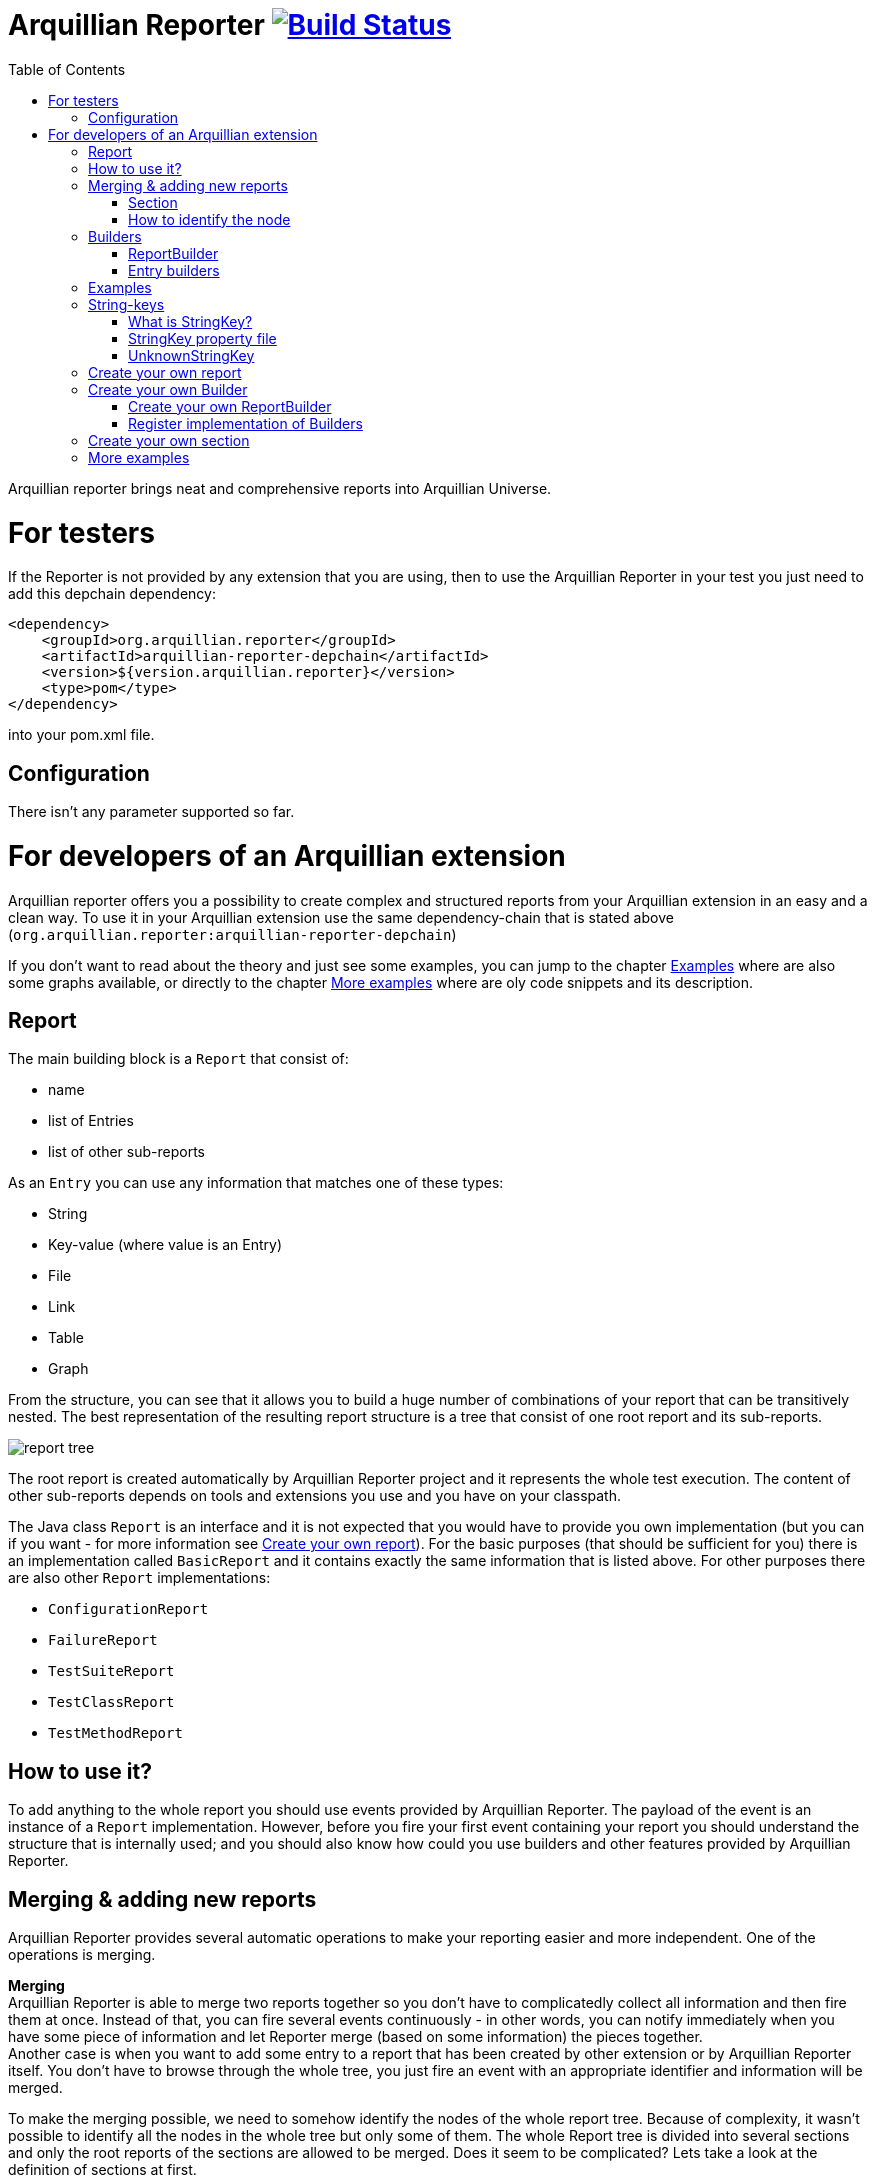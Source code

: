 = Arquillian Reporter image:https://travis-ci.org/arquillian/arquillian-reporter.svg["Build Status", link="https://travis-ci.org/arquillian/arquillian-reporter"]
:toc:

Arquillian reporter brings neat and comprehensive reports into Arquillian Universe.

= For testers

If the Reporter is not provided by any extension that you are using, then to use the Arquillian Reporter in your test you just need to add this depchain dependency:

[source,xml]
----
<dependency>
    <groupId>org.arquillian.reporter</groupId>
    <artifactId>arquillian-reporter-depchain</artifactId>
    <version>${version.arquillian.reporter}</version>
    <type>pom</type>
</dependency>
----


into your pom.xml file.

== Configuration

There isn't any parameter supported so far.

= For developers of an Arquillian extension

Arquillian reporter offers you a possibility to create complex and structured reports from your Arquillian extension in an easy and a clean way.
To use it in your Arquillian extension use the same dependency-chain that is stated above (`org.arquillian.reporter:arquillian-reporter-depchain`)

If you don't want to read about the theory and just see some examples, you can jump to the chapter <<Examples>> where are also some graphs available, or directly to the chapter <<More examples>> where are oly code snippets and its description.

== Report

The main building block is a `Report` that consist of:

* name
* list of Entries
* list of other sub-reports

As an `Entry` you can use any information that matches one of these types:

* String
* Key-value (where value is an Entry)
* File
* Link
* Table
* Graph

From the structure, you can see that it allows you to build a huge number of combinations of your report that can be transitively nested.
The best representation of the resulting report structure is a tree that consist of one root report and its sub-reports.

image::docs/images/report-tree.jpg[report tree]

The root report is created automatically by Arquillian Reporter project and it represents the whole test execution. The content of other sub-reports depends on tools and extensions you use and you have on your classpath.

The Java class `Report` is an interface and it is not expected that you would have to provide you own implementation (but you can if you want - for more information see <<Create your own report>>). For the basic purposes (that should be sufficient for you) there is an implementation called `BasicReport` and it contains exactly the same information that is listed above. For other purposes there are also other `Report` implementations:

* `ConfigurationReport`
* `FailureReport`
* `TestSuiteReport`
* `TestClassReport`
* `TestMethodReport`


== How to use it?

To add anything to the whole report you should use events provided by Arquillian Reporter. The payload of the event is an instance of a `Report` implementation. However, before you fire your first event containing your report you should understand the structure that is internally used; and you should also know how could you use builders and other features provided by Arquillian Reporter.

== Merging & adding new reports

Arquillian Reporter provides several automatic operations to make your reporting easier and more independent. One of the operations is merging.

*Merging* +
Arquillian Reporter is able to merge two reports together so you don't have to complicatedly collect all information and then fire them at once. Instead of that, you can fire several events continuously - in other words, you can notify immediately when you have some piece of information and let Reporter merge (based on some information) the pieces together. +
Another case is when you want to add some entry to a report that has been created by other extension or by Arquillian Reporter itself. You don't have to browse through the whole tree, you just fire an event with an appropriate identifier and information will be merged.

To make the merging possible, we need to somehow identify the nodes of the whole report tree. Because of complexity, it wasn't possible to identify all the nodes in the whole tree but only some of them. The whole Report tree is divided into several sections and only the root reports of the sections are allowed to be merged. Does it seem to be complicated? Lets take a look at the definition of sections at first.

=== Section

The whole report tree is divided into several sections. There is one root section - called `ExecutionSection`. It consists of the whole tree divided into several subsections.
Every section is represented by an event class that is an implementation of the abstract class `SectionEvent`. You can create your own section (for more information see <<Create your own section>>) or you can reuse some of those that are already implemented and used.

Sections (events) that are already implemented by Arquillian Reporter:

* `TestSuiteSection`
* `TestSuiteConfigurationSection`
* `TestClassSection`
* `TestClassConfigurationSection`
* `TestMethodSection`
* `TestMethodConfigurationSection`
* `TestMethodFailureSection`

Sections implemented by Arquillian-core Reporter:

* `TestSuiteConfigurationContainerSection`
* `TestClassConfigurationDeploymentSection`

If we incorporated some of them into the report tree, it would look like this:

image::docs/images/reporter-sections.jpg[reports&sections]

Only the red nodes (reports) are possible to merge as they are the root nodes of each section. As you can see, there can be multiple root nodes in one section so we need to identify them. For this purpose, every section event that is fired with some report payload should contain a string as an identifier. This identifier should be unique in the whole subsection.

Internally, Arquillian Reporter then needs to keep an additional tree. It is a tree that consists of `SectionEventImplementation.class + identifier` nodes. Let's call it "section tree". If we rewrote the previous tree into the section tree that is internally kept then it could look like this:

image::docs/images/sections.jpg[reports&sections]

There you can see that every node in the section tree is defined by a combination of the `SectionEventImplementation.class + identifier`. These nodes then keep references to corresponding report instances in the report tree:

image::docs/images/references.jpg[reports&sections]

If you want to add some additional information to a configuration report related to browsers, then you just fire an event `TestClassConfigurationSection` with an identifier `browser-config` and the attached `Report` instance. Arquillian Reporter then will find the existing report and add entries and sub-reports contained in the new report to the existing one.

=== How to identify the node

In the previous section, we have described basics about sections and merging. You can certainly imagine that it can be sometimes quite difficult to match the correct report that should be merged.
Imagine this situation:

image::docs/images/multiple-deployments.jpg[multiple deployments tree]

There are several deployments with the same name (identifier) but used in different test classes. So, how I can merge the report related to the `ear` deployment which was used in the `EapTestCase` class? Every section event contains also an additional information that helps us to identify a parent section the section belongs to. In other words, there in the `TestClassConfigurationDeploymentSection` class you can define the test class (and corresponding test suite identifier) the deployment was defined in. Arquillian Reporter then using method `getParentSectionThisSectionBelongsTo()` retrospectively creates an expected path in the section tree:

image::docs/images/expected-path.jpg[expected path]

And then it tries to find the best candidate in the whole section tree. If there is already a section with the corresponding identifier in the section tree, then the reports are merged. If there isn't any, then it adds a new one and the report contained in the event attaches into report tree.

==== Missing identifier of parental sections

In case that the section event doesn't contain all necessary information to match the specific nodes in the section tree (eg. missing identifier of the test class or the test suite), then Arquillian Reporter takes the latest added node belonging to corresponding section. +
Let's take the previous example. In case we didn't specify the test class the deployment was defined in, then the expected path would look like this:

image::docs/images/expected-path-latest.jpg[expected path]

Since there wouldn't be any identifier for TestClassSection set, then the latest report would be taken => `WildFlyTestCase`

==== Automatic creation of missing section nodes

It may happen that you want to add a subsection of some section that doesn't exist. In other words, in the section event that you fire you use an identifier that doesn't match any existing section node. Arquillian Reporter then creates missing section node with the identifier and also corresponding report node in the report tree. The report's name is equal to the missing section identifier. The report that has been attached in the section event is then added in this automatically created report as its sub-report. +
This will guarantee that none of the reported information will be lost. Take a look at the chapter <<Examples>> to see the real example of this functionality.

== Builders

To make your reporting easier there are available several builders providing a fluent API that helps you to create reports, entries and add reports into appropriate sections. +
The main starting point is the class `Reporter`.

=== ReportBuilder
using this builder you can build a report. To do so, use the method:
[source,java]
----
Reporter.createReport()
----
There are three methods with this name but with a different parameter. If you use one of these methods:
[source,java]
----
Reporter.createReport(String name)
Reporter.createReport(StringKey name)
----
then `BasicReportBuilder` is used and thus an instance of `BasicReport` is created (more about `StringKey` in this chapter: <<String-keys>>). There are several more specific report-builders implemented, but all of them has the same basic set of API methods. +
To use one specific builder to create one specific report, choose the method `createReport(Report report)` where as a parameter use an existing instance of your desired report. For example, if you write:
[source,java]
----
Reporter.createReport(new TestClassReport("my report"));
----
then `TestClassReportBuilder` is used as the default builder for `TestClassReport`.

Useful report builders that are implemented by Arquillian Reporter:

* `BasicReportBuilder`
* `TestSuiteReportBuilder`
* `TestClassReportBuilder`
* `TestMethodReportBuilder`
* `ConfigurationReportBuilderImpl`
* `FailureReportBuilderImpl`

==== ReportBuilder API
Report builders provide you a fluent API that helps you to create a complex report. All methods return the same instance of the builder so you can use a fluent and compact code to be more readable. To get the final instance of the built report, call the method `build()`:
[source,java]
----
Reporter.createReport(...).....build();
----

Some other method examples (that are same for all report builders):

* To add a key-value pair entry into the set of entries:
+
[source,java]
----
Reporter.createReport(...).addKeyValueEntry(String key, String value)
----

* To add any entry
+
[source,java]
----
Reporter.createReport(...).addEntry(Entry entry)
----

* To add a sub-report
+
[source,java]
----
Reporter.createReport(...).addReport(Report report)
----
+
or instead of passing an instance of a report you can pass an instance of `ReportBuilder` without any need to build it:
+
[source,java]
----
Reporter.createReport(...)
        .addReport(Reporter.createReport(..)....)
        .build();
----

==== Add into section

Now, when you have an instance of a built report you would like to add it into the whole report tree. To do so, you should create an instance of an event that represents a section the report should belong to, set the report as a payload and then fire it. The standard code would look like:
[source,java]
----
ConfigurationReport report = Reporter
            .createReport(new ConfigurationReport("my report"))
            .build();
injectedSectionEvent.fire(new TestClassConfigurationSection(report, "configId"));
----
instead of this, you can use method `inSection` provided by `ReportBuilder` API and keep everything compact:
[source,java]
----
Reporter
    .createReport(new ConfigurationReport("my report"))
    .inSection(new TestClassConfigurationSection("configId"))
    .fire(injectedSectionEvent);
----
Reporter uses the corresponding instance of report, builds it, sets it into the provided section event and fires the event.

==== Type of the payload

As you might have already noticed, every section event has some type of `Report` defined as its default payload type. For example `TestMethodSection` has `TestMethodReport` and `TestMethodConfigurationSection` has `ConfigurationReport` etc... These types are also defined in the constructors of the section event classes. However, using the ReportBuilder API you can make the section carrying any other `Report` type. You can do for example this:
[source,java]
----
Reporter
    .createReport("my report")
    .inSection(new TestClassSection(TestClass.class))
    .fire(injectedSectionEvent);
----
This creates an instance of `BasicReport` and sets it into the `TestClassSection` event. Since the default `Report` type of the section-event is `TestClassReport` then Arquillian Reporter finds the report related to `TestClass.class` and instead of merging it it adds the attached report into the list of sub-reports. Similar example:
[source,java]
----
Reporter
    .createReport(new ConfigurationReport("my config report"))
    .inSection(new TestClassSection(TestClass.class))
    .fire(injectedSectionEvent);
----
In this use case, an instance of `ConfigurationReport` is used. Because it is a configuration report, then it is added into the list of configuration sub-reports in the `TestClassReport`.

=== Entry builders

==== TableBuilder

Table builder provides you a fluent API that helps you to create a complex table. To use the builder call one of the two methods:
[source,java]
----
Reporter.createTable(String name)
Reporter.createTable(StringKey name)
----
and to get an instance of the table entry use the method `build()`

== Examples

So, we went through the basics of the Arquillian Reporter functions. Now, it's time to provide some example how to add your reports to the whole report tree.

Let say that we have this initial structure of the report:

image::docs/images/first-in-steps.jpg[original structe tree]

Now, we would like to add an information that both the test class and the test method are marked to be run as a client (to add key-value entry runAsClient = true)

First of all, we will add it into the test class report. Because we need to merge the reports we have to use `TestClassReport` (we can omit the name), then we can add key-value pair and fire it using a corresponding section event.
[source,java]
----
Reporter
    .createReport(new TestClassReport())
    .addKeyValueEntry("runAsClient", true)
    .inSection(new TestClassSection(WildFlyTestClass.class))
    .fire(injectedSectionEvent);
----
and analogically for test method
[source,java]
----
Reporter
    .createReport(new TestMethodReport())
    .addKeyValueEntry("runAsClient", true)
    .inSection(new TestMethodSection())
    .fire(injectedSectionEvent);
----
then the resulting tree structures would be same - only the information would change:

image::docs/images/steps-with-run-as-client.jpg[added runAsClient=false]

The next step is to add information about a container. There is already a section created for container related information - `TestSuiteConfigurationContainerSection` - and the default payload is `BasicReport`
[source,java]
----
Reporter
    .createReport("WildFly")
    .addKeyValueEntry("jbossHome", "/path/to/wildfly")
    .addKeyValueEntry("managed", "false")
    .inSection(new TestSuiteConfigurationContainerSection("WildFly"))
    .fire(injectedSectionEvent);
----
Using the API we've just created an instance of BasicReport with the name "WildFly" and added some key-value entries. Then we set the report as a payload of `TestSuiteConfigurationContainerSection` event and fired the event.
`TestSuiteConfigurationContainerSection` is a subsection of `TestSuiteConfigurationSection`, but there isn't any corresponding section-event-node present in the graph. In this case, the functionality described in the chapter <<Automatic creation of missing section nodes>> is used. Since `TestSuiteConfigurationContainerSection` identifies its parent in this way:
[source,java]
----
new TestSuiteConfigurationSection(testSuiteId, "containers");
----
then a new section node `TestSuiteConfigurationSection` with the identifier `"containers"` is created. The resulting trees then would like:

image::docs/images/steps-with-container.jpg[added container]

The last step is to add a new information to the `TestMethodSection` about Drone. We want to add that in this method a method-scoped instance of a drone was used and that the browser was Firefox.
[[bookmark-drone-report]]
[source,java]
----
Reporter
    .createReport("Drone report")
    .addKeyValueEntry("scope", "method")
    .addKeyValueEntry("browser", "Firefox")
    .inSection(new TestMethodSection(clientTest))
    .fire(injectedSectionEvent);
----
We just want to add a basic report to the list of sub-reports - that's why we don't need to specify any concrete report type. Then we use the `TestMethodSection` event with the defined test method. When we fired, the section tree wouldn't change. But in the report tree, there would occur a new report node:

image::docs/images/steps-drone-report.jpg[added drone]

Analogically, we could continue with merging and adding new reports.

== String-keys

In all report examples, that you can see in the text above, there are used only a `String` values for defining report names and key-values. However, using a `String` is not an ideal way of using it (we used it only because of simplicity). The preferred way is using `StringKey`.

=== What is StringKey?

`StringKey` is an abstraction of most of the string values used in the whole report. It is a way that we chose for bringing additional semantic into the report. You can imagine that it could be sometimes quite difficult to figure out what some name of a report or a key-value pair stands for. Using `StringKey` we are able to add an additional description, an icon or an additional localization to the report.

`StringKey` is an interface with one default abstract implementation `AbstractStringKey` that implements all necessary methods. It is expected that every integration of Arquillian Reporter should provide its own `StringKey` implementation that (ideally) extends the `AbstractStringKey`. +
 Example: let say that we have an implementation `MyExtensionStringKey`. This class has to be registered as a service implementation of the `StringKey` interface using an Arquillian SPI:
[source,java]
----
public class MyExtension implements LoadableExtension {

    public void register(ExtensionBuilder builder) {
        builder.service(StringKey.class, MyExtensionStringKey.class);
        ...
----
`MyExtensionStringKey` class should then contain public static and final constants of the same class itself. These constants should be then used in reports. For example, let say that we have these constants defined in our `MyExtensionStringKey` class:
[source,java]
----
public class MyExtensionStringKey extends AbstractStringKey {

    public static final StringKey DRONE_REPORT = new MyExtensionStringKey();
    public static final StringKey DRONE_SCOPE_IN_GENERAL = new MyExtensionStringKey();
    public static final StringKey DRONE_BROWSER = new MyExtensionStringKey();
}
----
If we used our string-keys, then <<bookmark-drone-report,this code snippet>> would look like this:
[source,java]
----
Reporter
    .createReport(DRONE_REPORT)
    .addKeyValueEntry(DRONE_SCOPE_IN_GENERAL, "method")
    .addKeyValueEntry(DRONE_BROWSER, "Firefox")
    .inSection(new TestMethodSection(clientTest))
    .fire(injectedSectionEvent);
----

=== StringKey property file

Now, how to add the string value, description and other values? For this purpose, there is one property file used. The file:

* should be located in `src/main/resources` directory
* should have a name that is same as the fully qualified name of the `StringKey` implementation (with the suffix `.properties`). So, in our case: `org.arquillian.my.extension.reporter.MyExtensionStringKey.properties`
* should contain properties for all constants defined in the `StringKey` implementation with additional suffixes (all of them are optional):
    ** `.value` for the actual value of the `StringKey` itself
    ** `.description` for additional information about the the value/report
    ** `.icon` the path to an icon that should be used in the resulting report

In our case, the file would be:

.org.arquillian.my.extension.reporter.MyExtensionStringKey.properties
----
DRONE_REPORT.value=Drone report
DRONE_REPORT.description=Report containing information about Drone instance used in the test
DRONE_REPORT.icon=./path/to/drone.icon

DRONE_REPORT.value=Scope
DRONE_SCOPE_IN_GENERAL.description=Scope of the drone instance
...
----
Arquillian Reporter finds these files, parses it, gets the values and assign them into the constants. The values are then available in the resulting report.

=== UnknownStringKey

Although `StringKey` is a preferred way of setting names and keys, it is still possible to use a pure `String` value. In this case, the String is automatically wrapped into an instance of `UnknownStringKey` class.

== Create your own report

If you feel to be limited by the provided set of `Report` implementations, then you can create your own. As a report is considered any class that implements `Report` interface. There is provided an abstract implementation that implements the basic functionality - `AbstractReport` - so it is advised to extend this class.

Every `Report` implementation class has two parameters:

1. the `Report` implementation type itself
2. a report builder that should be used in case of Reporter fluent API. If you don't want to create your own builder, then you can specify `ReportBuilder` and the basic implementation will be used.

Let say that we want to create `MyReport` then the class declaration would be:
[source,java]
----
public class MyReport extends AbstractReport<MyReport, ReportBuilder> {
...
}
----

== Create your own Builder

If you feel to be limited by the provided set of `Builder` implementations, then you can create your own. As a builder is considered any implementation of an interface `Builder`. If you implement this interface, then you can use a method:
[source,java]
----
Reporter
    .usingBuilder(MyBuilder.class, toBuild)
    ....
----
with your builder class and constructor parameters.

The `Builder` interface itself doesn't have any parameter nor require implementing any method.

=== Create your own ReportBuilder

If you want to create a new `Builder` for building reports, then you should implement a sub-interface `ReportBuilder` that has several methods and 2 parameters. There is provided an abstract implementation that implements the methods and it is very advised to extend it: `AbstractReportBuilder`.

The parameters of the `ReportBuilder` are:

1. the `ReportBuilder` implementation type itself
2. the `Report` type the builder should be used for

Let say that we want to create a builder `MyReportBuilder` for `MyReport` report:
[source,java]
----
public interface MyReportBuilder extends ReportBuilder<MyReportBuilder, MyReport> {
...
    public void sayHelloWorld();
}
----
and the `MyReport` class would be changed to:
[source,java]
----
public class MyReport extends AbstractReport<MyReport, MyReportBuilder> {
...
}
----
Then, If we used the Reporter API, I would be able to call:
[source,java]
----
Reporter
    .createReport(new MyReport())
    .sayHelloWorld()
    ...
----

=== Register implementation of Builders

If you want to keep interfaces and their implementations separated, then you need to register them. For this purpose you should use an Arquillian SPI:
[source,java]
----
public class MyExtension implements LoadableExtension {

    public void register(ExtensionBuilder builder) {
        builder.service(MyReportBuilder.class, MyReportBuilderImpl.class);
        ...
----

== Create your own section

If you need to create a new report section, then you have to extend the abstract class `SectionEvent`. This abstract class has 3 parameters:

1. the `SectionEvent` implementation type itself
2. a `Report` type that is the default payload type of the event
3. a `SectionEvent` type representing a section that is parental section of the new section

Let say that we want to create `MySection` that is subsection of `TestMethodSection` and the payload is `MyReport`:
[source,java]
----
public class MySection extends SectionEvent<MySection, MyReport, TestMethodSection> {
    ...
}
----


== More examples

====
*I.*

Add a new configuration report related to a test suite with an id `"test-suite-id"`. This report should contain a key-value pair:
[source,java]
----
Reporter
    .createReport(new ConfigurationReport("My config report name")) // <1>
    .addKeyValueEntry("this is a key", "this is a value") // <2>
    .inSection(new TestSuiteConfigurationSection("my-config-id", "test-suite-id")) // <3>
    .fire(injectedSectionEvent); // <4>
----
<1> The type of the `Report` has to be a `ConfigurationReport` because it is the default payload of the `TestSuiteConfigurationSection` event and we want to create a completely new report.
<2> Add the key-value pair
<3> Set it into the appropriate section `TestSuiteConfigurationSection` (config section under a test suite section) where is specified the configuration id `"my-config-id"` and `"test-suite-id"` as an id of the test suite the configuration relates to
<4> Fire the event using an injected instance of `Event<SectionEvent>`.
====

{empty} +

====
*II.*

Add an additional sub-report to the configuration report that we created in the previous step - there are two ways of doing so - first one: +
[source,java]
----
Reporter
    .createReport(new ConfigurationReport()) // <1>
    .addReport(Reporter // <2>
                   .createReport("My config sub-report name")
                   .add... // <3>
                   ...
    .inSection(new TestSuiteConfigurationSection("my-config-id")) // <4>
    .fire(injectedSectionEvent);
----
<1> Create a `ConfigurationReport` that will be merged with the one from previous step. The name is not necessary, as the original name `"My config report name"` is taken and won't be overridden.
<2> Add the report you want to append as a sub-report of this new configuration report
<3> Add anything you want into the report
<4> Set it into the appropriate section `TestSuiteConfigurationSection` with an id of the configuration we want to merge: `"my-config-id"`. There isn't specified the id of the test suite - we know, that the report is part of the latest test suite report, so we don't have to add there the id as it will match the latest one.

The second way is shorter and preferred. The result is completely same:
[source,java]
----
Reporter
    .createReport("My config sub-report name") // <1>
    .add... // <2>
    ...
    .inSection(new TestSuiteConfigurationSection("my-config-id")) // <3>
    .fire(injectedSectionEvent);
----
<1> Create a `BasicReport`
<2> Add anything you want into the report
<3> this is same as the previous one - set it into the section `TestSuiteConfigurationSection` with an appropriate id `"my-config-id"`; id of the test suite is not necessary - the latest one is used.

As the payload is a `BasicReport` and not a `ConfigurationReport` then Arquillian Reporter automatically takes this basic one and wraps into an instance of `ConfigurationReport`. The result is same but using less code.
====

{empty} +

====
*III.*

Add a new configuration report containing a string entry to the latest test suite report:
[source,java]
----
Reporter
    .createReport(new ConfigurationReport("Second config report name")) // <1>
    .addEntry("this is a string entry") // <2>
    .inSection(new TestSuiteConfigurationSection("my-second-config-id")) // <3>
    .fire(injectedSectionEvent); // <4>
----
<1> Create a `ConfigurationReport`
<2> Add a string entry (or anything you want)
<3> Set in the appropriate section with a configuration id specified. Id cannot be same as we want to create a new configuration report
<4> Fire
====

{empty} +

====
*IV.*

Add a table entry and key-value pair into the configuration report `"Second config report name"` from the previous step
[source,java]
----
TableEntry myTable = Reporter // <1>
                        .createTable("My table") // <2>
                        .addBodyRow("first row first column", "first row second column") // <3>
                        .addBodyRow("second row first column", "second row second column") // <4>
                        .build(); // <5>

Reporter
    .createReport(new ConfigurationReport()) // <6>
    .addEntry(myTable) // <7>
    .addKeyValueEntry("this is a key", "this is a value") // <8>
    .inSection(new TestSuiteConfigurationSection("my-second-config-id")) // <9>
    .fire(injectedSectionEvent); // <10>
----
<1> Use the `Reporter` class also for creating a table
<2> Create table with a name
<3> Add a first row containing two cells into the body
<4> Add a second row containing two cells into the body
<5> Build and get the resulting table.
<6> Create a configuration report - needs to be merged because of the entries (the name is not necessary)
<7> Add the created table entry
<8> Add key-value pair entry
<9> Set the report into an appropriate section with corresponding id
<10> Fire
====

{empty} +

====
*V.*

Add a sub-report containing key-value pairs created from a map of strings to the latest test method report:
[source,java]
----
Map<String, String> mapOfStrings = ...;
Reporter
    .createReport("Sub-report of method report") // <1>
    .feedKeyValueListFromMap(mapOfStrings) // <2>
    .inSection(new TestMethodSection()) // <3>
    .fire(injectedSectionEvent);
----
<1> We're adding a report to an existing one - instance of a `BasicReport` is enough.
<2> Using method `feedKeyValueListFromMap` you can pass a map of strings and Reporter creates for every pair of key and value a key-value entry.
<3> We want to add it into the latest test method report => we use `TestMethodSection` and no identifier is necessary.
====

{empty} +

====
*VI.*

Add a sub-report containing two string entries to a test method report of the method `myTestMethod` (it is part of the latest test suite).
[source,java]
----
Reporter
    .createReport("Sub-report of myTestMethod report")
    .addEntry("first string entry")
    .addEntry("second string entry")
    .inSection(new TestMethodSection(myTestMethod))
    .fire(injectedSectionEvent);
----
====

{empty} +

====
*VII.*

Add a key-value entry and a sub-report containing a string entry to a test class report of the class `DummyTestClass.java` (it is part of the latest test suite).
[source,java]
----
Reporter
    .createReport(new TestClassReport()) // <1>
    .addKeyValueEntry("this is key", "this is value") // <2>
    .addReport(Reporter  // <3>
                   .createReport("sub-report")
                   .addEntry("string entry"))
    .inSection(new TestClassSection(DummyTestClass.class)) // <4>
    .fire(injectedSectionEvent);
----
<1> Create a `TestClassReport` as we need to merge it - because of the key-value entry.
<2> Add key-value entry
<3> Add sub-report with the string entry
<4> Set it into the `TestClassSection` with the class specified
====

{empty} +

====
*VIII.*

Add a configuration report to the test class report of `DummyTestClass.java` class
[source,java]
----
Reporter
    .createReport(new ConfigurationReport("Config of DummyTestClass"))
    .add...
    ...
    .inSection(new TestClassConfigurationSection("my-dummy-config-id", DummyTestClass.class)) // <1>
    .fire(injectedSectionEvent);
----
<1> We're using the the `TestClassConfigurationSection` where the first parameter is id of the configuration and the second one is a class the report belongs to.
====

{empty} +

====
*IX.*

In this example we will use the code from the chapter <<Create your own section>>. We will add a report `MyReport` containing a table entry and fire it using the `MySection` (that is subsection of `TestMethodSection`). This should belong to the test method report of the method `myTestMethod`.
[source,java]
----
Reporter
    .createReport(new MyReport("My report name")) // <1>
    .addEntry(tableEntry) // <2>
    .inSection(new MySection("my-report-id", myTestMethod)) // <3>
    .fire(injectedSectionEvent);
----
<1> Create `MyReport` as we want to create a new report
<2> Add table entry (and/or anything you want)
<3> Set it into the section `MySection` that is a subsection of `TestMethodSection`. First param is an id that we can reference, second is the method this report belongs to.
====

{empty} +

====
*IX.*

Add sub-report to the `MyReport` from the previous example:
[source,java]
----
Reporter
    .createReport("My sub-report")
    .add...
    ...
    .inSection(new MySection("my-report-id", myTestMethod))
    .fire(injectedSectionEvent);
----
====